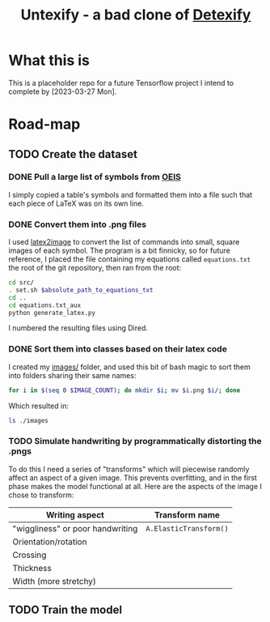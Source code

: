 #+title: Untexify - a bad clone of [[https://detexify.kirelabs.org/classify.html][Detexify]]
* What this is
This is a placeholder repo for a future Tensorflow project I intend to complete by [2023-03-27 Mon].
* Road-map
** TODO Create the dataset
*** DONE Pull a large list of symbols from [[https://oeis.org/wiki/List_of_LaTeX_mathematical_symbols][OEIS]]

I simply copied a table's symbols and formatted them into a file such that each piece of LaTeX was on its own line.
*** DONE Convert them into .png files

I used [[https://github.com/mtyrolski/latex2image.git][latex2image]] to convert the list of commands into small, square images of each symbol. The program is a bit finnicky, so for future reference, I placed the file containing my equations called ~equations.txt~ the root of the git repository, then ran from the root:
#+begin_src bash
    cd src/
    . set.sh $absolute_path_to_equations_txt
    cd ..
    cd equations.txt_aux
    python generate_latex.py
#+end_src
I numbered the resulting files using Dired.
*** DONE Sort them into classes based on their latex code

I created my [[file:./images/][images/]] folder, and used this bit of bash magic to sort them into folders sharing their same names:
#+begin_src bash
    for i in $(seq 0 $IMAGE_COUNT); do mkdir $i; mv $i.png $i/; done
#+end_src
Which resulted in:
#+begin_src bash :results
    ls ./images
#+end_src

#+results:
|  0 |
|  1 |
| 10 |
| 11 |
| 12 |
| 13 |
| 14 |
| 15 |
| 16 |
| 17 |
| 18 |
| 19 |
|  2 |
| 20 |
| 21 |
| 22 |
| 23 |
| 24 |
| 25 |
| 26 |
| 27 |
| 28 |
| 29 |
|  3 |
| 30 |
| 31 |
| 32 |
| 33 |
| 34 |
| 35 |
| 36 |
| 37 |
| 38 |
| 39 |
|  4 |
| 40 |
| 41 |
| 42 |
| 43 |
| 44 |
| 45 |
| 46 |
| 47 |
| 48 |
| 49 |
|  5 |
| 50 |
| 51 |
| 52 |
|  6 |
|  7 |
|  8 |
|  9 |
*** TODO Simulate handwriting by programmatically distorting the .pngs

To do this I need a series of "transforms" which will piecewise randomly affect an aspect of a given image. This prevents overfitting, and in the first phase makes the model functional at all. Here are the aspects of the image I chose to transform:

|----------------------------------+------------------------|
| Writing aspect                   | Transform name         |
|----------------------------------+------------------------|
| "wiggliness" or poor handwriting | ~A.ElasticTransform()~ |
| Orientation/rotation             |                        |
| Crossing                         |                        |
| Thickness                        |                        |
| Width (more stretchy)            |                        |
|----------------------------------+------------------------|
** TODO Train the model
